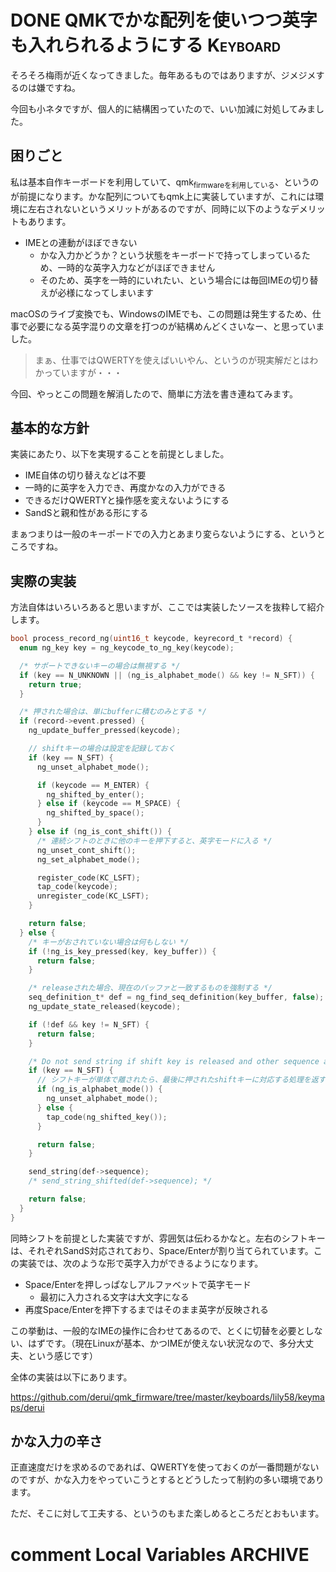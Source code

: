 #+startup: content logdone inlneimages

#+hugo_base_dir: ../../../
#+hugo_section: post/2024/06
#+author: derui

* DONE QMKでかな配列を使いつつ英字も入れられるようにする :Keyboard:
CLOSED: [2024-06-02 日 14:59]
:PROPERTIES:
:EXPORT_FILE_NAME: alphabet_mode_for_qmk
:END:
そろそろ梅雨が近くなってきました。毎年あるものではありますが、ジメジメするのは嫌ですね。

今回も小ネタですが、個人的に結構困っていたので、いい加減に対処してみました。

#+html: <!--more-->

** 困りごと
私は基本自作キーボードを利用していて、qmk_firmwareを利用している、というのが前提になります。かな配列についてもqmk上に実装していますが、これには環境に左右されないというメリットがあるのですが、同時に以下のようなデメリットもあります。

- IMEとの連動がほぼできない
  - かな入力かどうか？という状態をキーボードで持ってしまっているため、一時的な英字入力などがほぼできません
  - そのため、英字を一時的にいれたい、という場合には毎回IMEの切り替えが必様になってしまいます

  
macOSのライブ変換でも、WindowsのIMEでも、この問題は発生するため、仕事で必要になる英字混りの文章を打つのが結構めんどくさいなー、と思っていました。

#+begin_quote
まぁ、仕事ではQWERTYを使えばいいやん、というのが現実解だとはわかっていますが・・・
#+end_quote

今回、やっとこの問題を解消したので、簡単に方法を書き連ねてみます。

** 基本的な方針
実装にあたり、以下を実現することを前提としました。

- IME自体の切り替えなどは不要
- 一時的に英字を入力でき、再度かなの入力ができる
- できるだけQWERTYと操作感を変えないようにする
- SandSと親和性がある形にする


まぁつまりは一般のキーポードでの入力とあまり変らないようにする、というところですね。

** 実際の実装
方法自体はいろいろあると思いますが、ここでは実装したソースを抜粋して紹介します。

#+begin_src c
  bool process_record_ng(uint16_t keycode, keyrecord_t *record) {
    enum ng_key key = ng_keycode_to_ng_key(keycode);

    /* サポートできないキーの場合は無視する */
    if (key == N_UNKNOWN || (ng_is_alphabet_mode() && key != N_SFT)) {
      return true;
    }

    /* 押された場合は、単にbufferに積むのみとする */
    if (record->event.pressed) {
      ng_update_buffer_pressed(keycode);

      // shiftキーの場合は設定を記録しておく
      if (key == N_SFT) {
        ng_unset_alphabet_mode();

        if (keycode == M_ENTER) {
          ng_shifted_by_enter();
        } else if (keycode == M_SPACE) {
          ng_shifted_by_space();
        }
      } else if (ng_is_cont_shift()) {
        /* 連続シフトのときに他のキーを押下すると、英字モードに入る */
        ng_unset_cont_shift();
        ng_set_alphabet_mode();
        
        register_code(KC_LSFT);
        tap_code(keycode);
        unregister_code(KC_LSFT);
      }

      return false;
    } else {
      /* キーがおされていない場合は何もしない */
      if (!ng_is_key_pressed(key, key_buffer)) {
        return false;
      }

      /* releaseされた場合、現在のバッファと一致するものを強制する */
      seq_definition_t* def = ng_find_seq_definition(key_buffer, false);
      ng_update_state_released(keycode);

      if (!def && key != N_SFT) {
        return false;
      }

      /* Do not send string if shift key is released and other sequence already sent */
      if (key == N_SFT) {
        // シフトキーが単体で離されたら、最後に押されたshiftキーに対応する処理を返す
        if (ng_is_alphabet_mode()) {
          ng_unset_alphabet_mode();
        } else {
          tap_code(ng_shifted_key());
        }

        return false;
      }

      send_string(def->sequence);
      /* send_string_shifted(def->sequence); */

      return false;
    }
  }

#+end_src

同時シフトを前提とした実装ですが、雰囲気は伝わるかなと。左右のシフトキーは、それぞれSandS対応されており、Space/Enterが割り当てられています。この実装では、次のような形で英字入力ができるようになります。

- Space/Enterを押しっぱなしアルファベットで英字モード
  - 最初に入力される文字は大文字になる
- 再度Space/Enterを押下するまではそのまま英字が反映される


この挙動は、一般的なIMEの操作に合わせてあるので、とくに切替を必要としない、はずです。（現在Linuxが基本、かつIMEが使えない状況なので、多分大丈夫、という感じです）

全体の実装は以下にあります。

https://github.com/derui/qmk_firmware/tree/master/keyboards/lily58/keymaps/derui

** かな入力の辛さ
正直速度だけを求めるのであれば、QWERTYを使っておくのが一番問題がないのですが、かな入力をやっていこうとするとどうしたって制約の多い環境であります。

ただ、そこに対して工夫する、というのもまた楽しめるところだとおもいます。

* comment Local Variables                                           :ARCHIVE:
# Local Variables:
# eval: (org-hugo-auto-export-mode)
# End:
*
